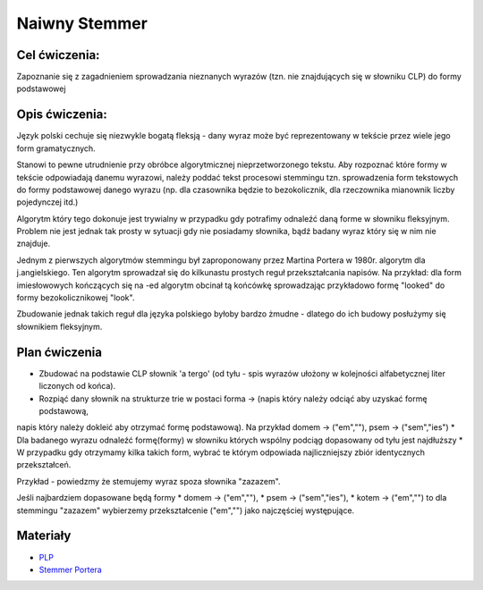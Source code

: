 Naiwny Stemmer
==============

Cel ćwiczenia:
--------------
Zapoznanie się z zagadnieniem sprowadzania nieznanych wyrazów (tzn. nie znajdujących się w słowniku CLP) 
do formy podstawowej 

Opis ćwiczenia:
---------------

Język polski cechuje się niezwykle bogatą fleksją - dany wyraz może być reprezentowany w tekście 
przez wiele jego form gramatycznych.

Stanowi to pewne utrudnienie przy obróbce algorytmicznej nieprzetworzonego tekstu. Aby rozpoznać które
formy w tekście odpowiadają danemu wyrazowi, należy poddać tekst procesowi stemmingu tzn. sprowadzenia form tekstowych
do formy podstawowej danego wyrazu (np. dla czasownika będzie to bezokolicznik, 
dla rzeczownika mianownik liczby pojedynczej itd.)

Algorytm który tego dokonuje jest trywialny w przypadku gdy potrafimy odnaleźć daną forme w słowniku fleksyjnym. 
Problem nie jest jednak tak prosty w sytuacji gdy nie posiadamy słownika, bądź badany wyraz który się w nim nie znajduje.

Jednym z pierwszych algorytmów stemmingu był zaproponowany przez Martina Portera w 1980r. algorytm dla j.angielskiego.
Ten algorytm sprowadzał się do kilkunastu prostych reguł przekształcania napisów. Na przykład: dla form imiesłowowych 
kończących się na -ed algorytm obcinał tą końcówkę sprowadzając przykładowo formę "looked" 
do formy bezokolicznikowej "look". 

Zbudowanie jednak takich reguł dla języka polskiego byłoby bardzo żmudne - dlatego do ich budowy posłużymy się słownikiem
fleksyjnym.

Plan ćwiczenia
--------------

* Zbudować na podstawie CLP słownik 'a tergo' (od tyłu - spis wyrazów ułożony w kolejności alfabetycznej liter liczonych od końca).
* Rozpiąć dany słownik na strukturze trie w postaci forma -> (napis który należy odciąć aby uzyskać formę podstawową, 
napis który należy dokleić aby otrzymać formę podstawową). Na przykład domem -> ("em",""), psem -> ("sem","ies")
* Dla badanego wyrazu odnaleźć formę(formy) w słowniku których wspólny podciąg dopasowany od tyłu jest najdłuższy
* W przypadku gdy otrzymamy kilka takich form, wybrać te którym odpowiada najliczniejszy zbiór identycznych przekształceń.

Przykład - powiedzmy że stemujemy wyraz spoza słownika "zazazem". 

Jeśli najbardziem dopasowane będą formy  
* domem -> ("em",""), 
* psem -> ("sem","ies"), 
* kotem -> ("em","") 
to dla stemmingu "zazazem" wybierzemy przekształcenie ("em","") jako najczęściej występujące.

Materiały
---------

* `PLP <https://github.com/agh-glk/plp>`_
* `Stemmer Portera <http://snowball.tartarus.org/algorithms/porter/stemmer.html>`_ 
